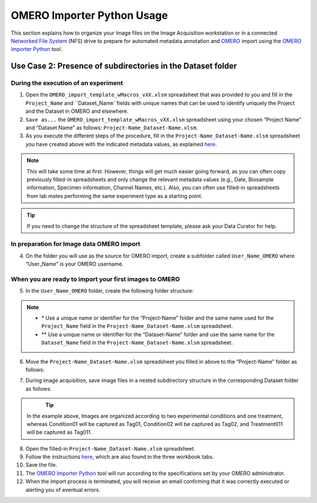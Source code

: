 OMERO Importer Python Usage
===========================
This section explains how to organize your Image files on the Image Acquisition workstation or in a connected `Networked File System <https://en.wikipedia.org/wiki/Network_File_System>`_ (NFS) drive to prepare for automated metadata annotation and `OMERO <https://www.openmicroscopy.org/omero/scientists/>`_ import using the `OMERO Importer Python <https://github.com/WU-BIMAC/W-IDM_OmeroImporterPy>`_ tool.

Use Case 2: Presence of subdirectories in the Dataset folder
------------------------------------------------------------

During the execution of an experiment
~~~~~~~~~~~~~~~~~~~~~~~~~~~~~~~~~~~~~
1.	Open the  ``OMERO_import_template_wMacros_vXX.xlsm`` spreadsheet that was provided to you and fill in the ``Project_Name`` and ``Dataset_Name``fields with unique names that can be used to identify uniquely the Project and the Dataset in OMERO and elsewhere.
2.	``Save as...`` the ``OMERO_import_template_wMacros_vXX.xlsm`` spreadsheet using your chosen “Project Name” and “Dataset Name” as follows: ``Project-Name_Dataset-Name.xlsm``.
3.	 As you execute the different steps of the procedure, fill in the ``Project-Name_Dataset-Name.xlsm`` spreadsheet you have created above with the indicated metadata values, as explained `here <https://omeroimporterpy-docs.readthedocs.io/en/latest/usage2.html>`_.

.. note::

   This will take some time at first. However, things will get much easier going forward, as you can often copy   previously filled-in spreadsheets and only change the relevant metadata values (e.g., Date, Biosample information, Specimen information, Channel Names, etc.). Also, you can often use filled-in spreadsheets from lab mates performing the same experiment type as a starting point.

.. tip::

  If you need to change the structure of the spreadsheet template, please ask your Data Curator for help.

In preparation for Image data OMERO import
~~~~~~~~~~~~~~~~~~~~~~~~~~~~~~~~~~~~~~~~~~
4. On the folder you will use as the source for OMERO import, create a subfolder called ``User_Name_OMERO`` where “User_Name” is your OMERO username.

When you are ready to import your first images to OMERO
~~~~~~~~~~~~~~~~~~~~~~~~~~~~~~~~~~~~~~~~~~~~~~~~~~~~~~~
5. In the ``User_Name_OMERO`` folder, create the following folder structure:
 
   .. image:: figures/README_new_Project_Dataset.png
      :width: 225px
      :align: left

.. note::

   * \* Use a unique name or identifier for the “Project-Name” folder and the same name used for the ``Project_Name`` field in the ``Project-Name_Dataset-Name.xlsm`` spreadsheet.
   * ** Use a unique name or identifier for the “Dataset-Name” folder and use the same name for the ``Dataset_Name`` field in the ``Project-Name_Dataset-Name.xlsm`` spreadsheet.

6. Move the ``Project-Name_Dataset-Name.xlsm`` spreadsheet you filled in above to the “Project-Name” folder as follows:

   .. rst-class:: image-no-text-wrap

   .. image:: figures/README_new_Project_Dataset_Spreadsheet_padding.png
      :width: 675px
      :align: left

    

7. During image acquisition, save image files in a nested subdirectory structure in the corresponding Dataset folder as follows:


   .. figure:: figures/README_new_Folder_structure_Tags.png
      :width: 475px
      :align: left

.. tip::

  In the example above, Images are organized according to two experimental conditions and one treatment, whereas Condition01 will be captured as Tag01, Condition02 will be captured as Tag02, and Treatment011 will be captured as Tag011.

8. Open the filled-in ``Project-Name_Dataset-Name.xlsm`` spreadsheet.
9. Follow the instructions `here <https://omeroimporterpy-docs.readthedocs.io/en/latest/usage2.html>`_, which are also found in the three workbook tabs.
10. Save the file.
11. The `OMERO Importer Python <https://github.com/WU-BIMAC/W-IDM_OmeroImporterPy>`_ tool will run according to the specifications set by your OMERO administrator.
12. When the import process is terminated, you will receive an email confirming that it was correctly executed or alerting you of eventual errors.



